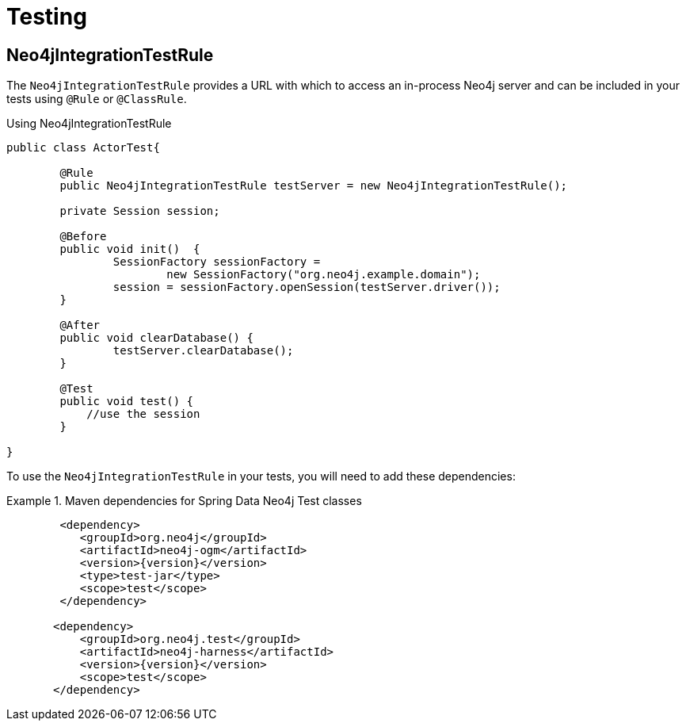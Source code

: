 [[reference_programming-model_testing]]
= Testing

== Neo4jIntegrationTestRule

The `Neo4jIntegrationTestRule` provides a URL with which to access an in-process Neo4j server and can be included in your tests using `@Rule` or `@ClassRule`.

.Using Neo4jIntegrationTestRule
[source,java]
----
public class ActorTest{

  	@Rule
  	public Neo4jIntegrationTestRule testServer = new Neo4jIntegrationTestRule();

  	private Session session;

  	@Before
  	public void init()  {
  		SessionFactory sessionFactory =
  			new SessionFactory("org.neo4j.example.domain");
  		session = sessionFactory.openSession(testServer.driver());
  	}

  	@After
  	public void clearDatabase() {
  		testServer.clearDatabase();
  	}

  	@Test
  	public void test() {
  	    //use the session
  	}

}

----

To use the `Neo4jIntegrationTestRule` in your tests, you will need to add these dependencies:

.Maven dependencies for Spring Data Neo4j Test classes
====
[source,xml]
----
        <dependency>
           <groupId>org.neo4j</groupId>
           <artifactId>neo4j-ogm</artifactId>
           <version>{version}</version>
           <type>test-jar</type>
           <scope>test</scope>
        </dependency>

       <dependency>
           <groupId>org.neo4j.test</groupId>
           <artifactId>neo4j-harness</artifactId>
           <version>{version}</version>
           <scope>test</scope>
       </dependency>
----
====